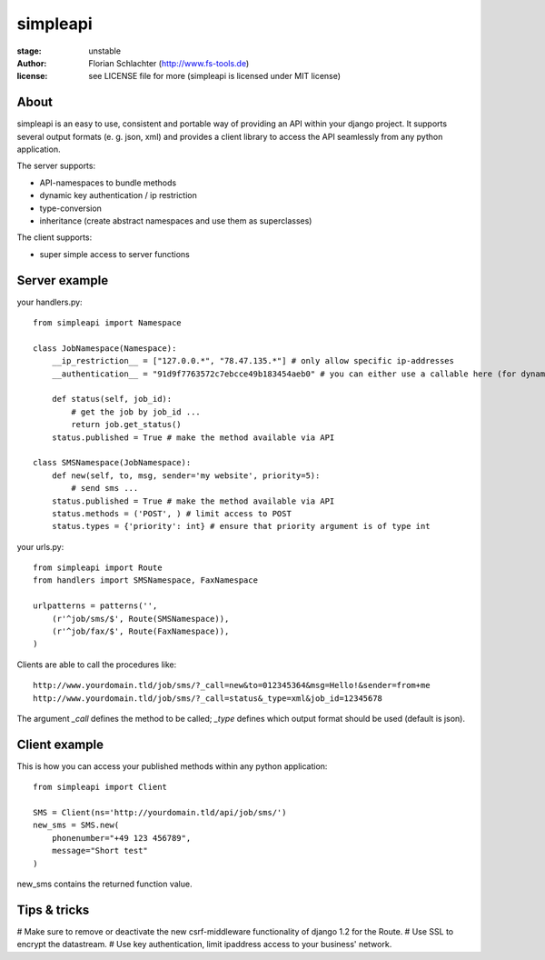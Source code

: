 =========
simpleapi
=========

:stage: unstable
:author: Florian Schlachter (http://www.fs-tools.de)
:license: see LICENSE file for more (simpleapi is licensed under MIT license)

About
=====

simpleapi is an easy to use, consistent and portable way of providing an API within your django project. It supports several output formats (e. g. json, xml) and provides a client library to access the API seamlessly from any python application.

The server supports:

* API-namespaces to bundle methods
* dynamic key authentication / ip restriction
* type-conversion
* inheritance (create abstract namespaces and use them as superclasses)

The client supports:

* super simple access to server functions

Server example
==============

your handlers.py::

    from simpleapi import Namespace
    
    class JobNamespace(Namespace):
        __ip_restriction__ = ["127.0.0.*", "78.47.135.*"] # only allow specific ip-addresses
        __authentication__ = "91d9f7763572c7ebcce49b183454aeb0" # you can either use a callable here (for dynamic authentication) or provide a static key for authentication
    
        def status(self, job_id):
            # get the job by job_id ...
            return job.get_status()
        status.published = True # make the method available via API

    class SMSNamespace(JobNamespace):
        def new(self, to, msg, sender='my website', priority=5):
            # send sms ...
        status.published = True # make the method available via API
        status.methods = ('POST', ) # limit access to POST
        status.types = {'priority': int} # ensure that priority argument is of type int

your urls.py::

    from simpleapi import Route
    from handlers import SMSNamespace, FaxNamespace

    urlpatterns = patterns('',
    	(r'^job/sms/$', Route(SMSNamespace)),
    	(r'^job/fax/$', Route(FaxNamespace)),
    )

Clients are able to call the procedures like::

    http://www.yourdomain.tld/job/sms/?_call=new&to=012345364&msg=Hello!&sender=from+me
    http://www.yourdomain.tld/job/sms/?_call=status&_type=xml&job_id=12345678
    
The argument `_call` defines the method to be called; `_type` defines which output format should be used (default is json).

Client example
==============

This is how you can access your published methods within any python application::

    from simpleapi import Client

    SMS = Client(ns='http://yourdomain.tld/api/job/sms/')
    new_sms = SMS.new(
    	phonenumber="+49 123 456789",
    	message="Short test"
    )

new_sms contains the returned function value.

Tips & tricks
=============

# Make sure to remove or deactivate the new csrf-middleware functionality of django 1.2 for the Route.
# Use SSL to encrypt the datastream.
# Use key authentication, limit ipaddress access to your business' network.